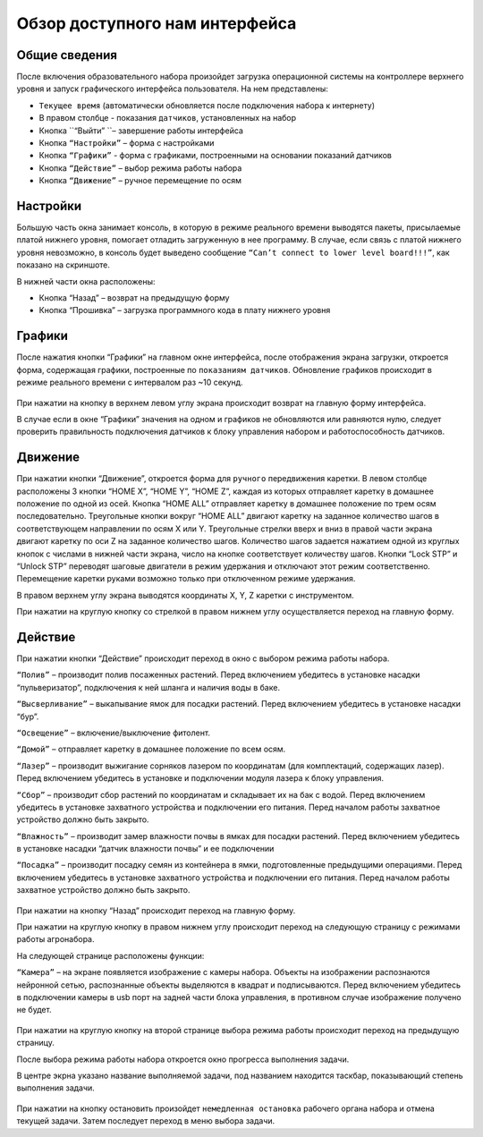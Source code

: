 Обзор доступного нам интерфейса
===============================

Общие сведения 
--------------

После включения образовательного набора произойдет загрузка операционной системы на контроллере верхнего уровня и запуск графического интерфейса пользователя. На нем представлены:

- ``Текущее время`` (автоматически обновляется после подключения набора к интернету)

- В правом столбце - показания ``датчиков``, установленных на набор

- Кнопка ``“Выйти” ``– завершение работы интерфейса

- Кнопка ``“Настройки”`` – форма с настройками

- Кнопка ``“Графики”`` - форма с графиками, построенными на основании показаний датчиков

- Кнопка ``“Действие”`` – выбор режима работы набора

- Кнопка ``“Движение”`` – ручное перемещение по осям


.. figure:: images/1.png
       :width: 60%
       :align: center
       :alt: Обзор доступного нам интерфейса



Настройки
---------

Большую часть окна занимает консоль, в которую в режиме реального времени выводятся пакеты, присылаемые платой нижнего уровня, помогает отладить загруженную в нее программу. В случае, если связь с платой нижнего уровня невозможно, в консоль будет выведено сообщение ``“Can’t connect to lower level board!!!”``, как показано на скриншоте.

В нижней части окна расположены:

- Кнопка “Назад” – возврат на предыдущую форму

- Кнопка “Прошивка” – загрузка программного кода в плату нижнего уровня
       
.. figure:: images/2.png
       :width: 60%
       :align: center
       :alt: Обзор доступного нам интерфейса



Графики
-------

После нажатия кнопки “Графики” на главном окне интерфейса, после отображения экрана загрузки, откроется форма, содержащая графики, построенные по ``показаниям датчиков``. Обновление графиков происходит в режиме реального времени с интервалом раз ~10 секунд.

.. figure:: images/4.png
       :width: 60%
       :align: center
       :alt: Обзор доступного нам интерфейса


При нажатии на кнопку в верхнем левом углу экрана происходит возврат на главную форму интерфейса. 

В случае если в окне “Графики” значения на одном и графиков не обновляются или равняются нулю, следует проверить правильность подключения датчиков к блоку управления набором и работоспособность датчиков.

Движение
--------

При нажатии кнопки “Движение”, откроется форма для ``ручного`` передвижения каретки. В левом столбце расположены 3 кнопки “HOME X”, “HOME Y”, “HOME Z”, каждая из которых отправляет каретку в домашнее положение по одной из осей. Кнопка “HOME ALL” отправляет каретку в домашнее положение по трем осям последовательно. Треугольные кнопки вокруг “HOME ALL” двигают каретку на заданное количество шагов в соответствующем направлении по осям X или Y. Треугольные стрелки вверх и вниз в правой части экрана двигают каретку по оси Z на заданное количество шагов. Количество шагов задается нажатием одной из круглых кнопок с числами в нижней части экрана, число на кнопке соответствует количеству шагов. Кнопки “Lock STP” и “Unlock STP” переводят шаговые двигатели в режим удержания и отключают этот режим соответственно. Перемещение каретки руками возможно только при отключенном режиме удержания.

В правом верхнем углу экрана выводятся координаты X, Y, Z каретки с инструментом.

При нажатии на круглую кнопку со стрелкой в правом нижнем углу осуществляется переход на главную форму.

.. figure:: images/5.png
       :width: 60%
       :align: center
       :alt: Обзор доступного нам интерфейса



Действие
--------

При нажатии кнопки “Действие” происходит переход в окно с выбором режима работы набора.

``“Полив”`` – производит полив посаженных растений. Перед включением убедитесь в установке насадки “пульверизатор”, подключения к ней шланга и наличия воды в баке.

``“Высверливание”`` – выкапывание ямок для посадки растений. Перед включением убедитесь в установке насадки “бур”.

``“Освещение”`` – включение/выключение фитолент.

``“Домой”`` – отправляет каретку в домашнее положение по всем осям.

``“Лазер”`` – производит выжигание сорняков лазером по координатам (для комплектаций, содержащих лазер). Перед включением убедитесь в установке и подключении модуля лазера к блоку управления.

``“Сбор”`` – производит сбор растений по координатам и складывает их на бак с водой. Перед включением убедитесь в установке захватного устройства и подключении его питания. Перед началом работы захватное устройство должно быть закрыто.

``“Влажность”`` – производит замер влажности почвы в ямках для посадки растений. Перед включением убедитесь в установке насадки “датчик влажности почвы” и ее подключении

``“Посадка”`` – производит посадку семян из контейнера в ямки, подготовленные предыдущими операциями. Перед включением убедитесь в установке захватного устройства и подключении его питания. Перед началом работы захватное устройство должно быть закрыто.


.. figure:: images/6.png
       :width: 60%
       :align: center
       :alt: Обзор доступного нам интерфейса


При нажатии на кнопку “Назад” происходит переход на главную форму.

При нажатии на круглую кнопку в правом нижнем углу происходит переход на следующую страницу с режимами работы агронабора.

На следующей странице расположены функции:

``“Камера”`` – на экране появляется изображение с камеры набора. Объекты на изображении распознаются нейронной сетью, распознанные объекты выделяются в квадрат и подписываются. Перед включением убедитесь в подключении камеры в usb порт на задней части блока управления, в противном случае изображение получено не будет.

.. figure:: images/7.png
       :width: 60%
       :align: center
       :alt: Обзор доступного нам интерфейса



При нажатии на круглую кнопку на второй странице выбора режима работы происходит переход на предыдущую страницу.

После выбора режима работы набора откроется окно прогресса выполнения задачи. 

В центре экрна указано название выполняемой задачи, под названием находится таскбар, показывающий степень выполнения задачи.

.. figure:: images/8.png
       :width: 60%
       :align: center
       :alt: Обзор доступного нам интерфейса


При нажатии на кнопку остановить произойдет ``немедленная остановка`` рабочего органа набора и отмена текущей задачи. Затем последует переход в меню выбора задачи.

.. raw:: html

    <div style="position: relative; padding-bottom: 56.25%; height: 0; overflow: hidden; max-width: 100%; height: auto;">
        <iframe src="https://www.youtube.com/embed/qRiqiA-rjqs?si=o6Cg6KWSI_QEd9or" frameborder="0" allowfullscreen style="position: absolute; top: 0; left: 0; width: 100%; height: 100%;"></iframe>
    </div>
